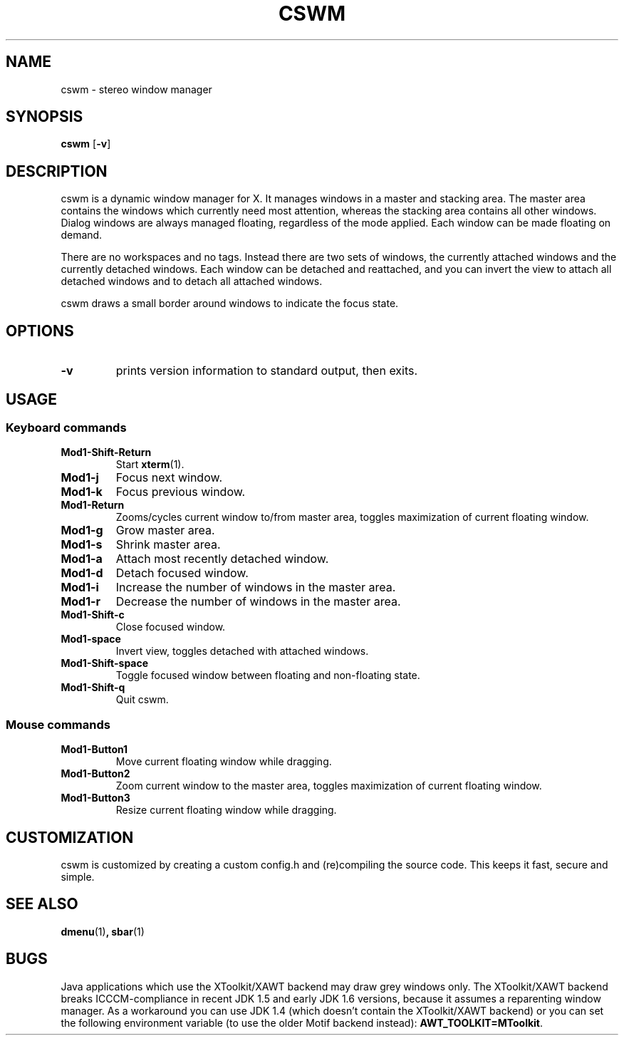 .TH CSWM 1 cswm-VERSION
.SH NAME
cswm \- stereo window manager
.SH SYNOPSIS
.B cswm
.RB [ \-v ]
.SH DESCRIPTION
cswm is a dynamic window manager for X. It manages windows in a master and
stacking area. The master area contains the windows which currently need most
attention, whereas the stacking area contains all other windows. Dialog windows
are always managed floating, regardless of the mode applied. Each window can be
made floating on demand.
.P
There are no workspaces and no tags. Instead there are two sets of windows, the
currently attached windows and the currently detached windows. Each window can
be detached and reattached, and you can invert the view to attach all detached
windows and to detach all attached windows.
.P
cswm draws a small border around windows to indicate the focus state.
.SH OPTIONS
.TP
.B \-v
prints version information to standard output, then exits.
.SH USAGE
.SS Keyboard commands
.TP
.B Mod1-Shift-Return
Start
.BR xterm (1).
.TP
.B Mod1-j
Focus next window.
.TP
.B Mod1-k
Focus previous window.
.TP
.B Mod1-Return
Zooms/cycles current window to/from master area, toggles maximization of current floating window.
.TP
.B Mod1-g
Grow master area.
.TP
.B Mod1-s
Shrink master area.
.TP
.B Mod1-a
Attach most recently detached window.
.TP
.B Mod1-d
Detach focused window.
.TP
.B Mod1-i
Increase the number of windows in the master area.
.TP
.B Mod1-r
Decrease the number of windows in the master area.
.TP
.B Mod1-Shift-c
Close focused window.
.TP
.B Mod1-space
Invert view, toggles detached with attached windows.
.TP
.B Mod1-Shift-space
Toggle focused window between floating and non-floating state.
.TP
.B Mod1-Shift-q
Quit cswm.
.SS Mouse commands
.TP
.B Mod1-Button1
Move current floating window while dragging.
.TP
.B Mod1-Button2
Zoom current window to the master area, toggles maximization of current floating window.
.TP
.B Mod1-Button3
Resize current floating window while dragging.
.SH CUSTOMIZATION
cswm is customized by creating a custom config.h and (re)compiling the source
code. This keeps it fast, secure and simple.
.SH SEE ALSO
.BR dmenu (1) ,
.BR sbar (1)
.SH BUGS
Java applications which use the XToolkit/XAWT backend may draw grey windows
only. The XToolkit/XAWT backend breaks ICCCM-compliance in recent JDK 1.5 and early
JDK 1.6 versions, because it assumes a reparenting window manager. As a workaround
you can use JDK 1.4 (which doesn't contain the XToolkit/XAWT backend) or you
can set the following environment variable (to use the older Motif
backend instead):
.BR AWT_TOOLKIT=MToolkit .
